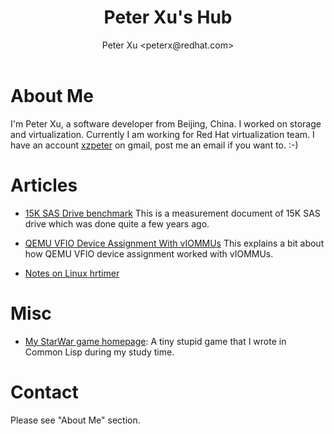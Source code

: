 #+TITLE: Peter Xu's Hub
#+AUTHOR: Peter Xu <peterx@redhat.com>
#+OPTIONS: toc:t num:t

* About Me

  I'm Peter Xu, a software developer from Beijing, China.  I worked on
  storage and virtualization.  Currently I am working for Red Hat
  virtualization team.  I have an account _xzpeter_ on gmail, post me
  an email if you want to.  :-)

* Articles

- [[file:2013_02_08_15K_SAS_benchmark/SAS-15K-disk-benchmark-and-study.html][15K SAS Drive benchmark]] This is a measurement document of 15K SAS
  drive which was done quite a few years ago.

- [[file:2017_03_02_vfio_viommu/vfio-device-assignment-with-iommu.html][QEMU VFIO Device Assignment With vIOMMUs]] This explains a bit about
  how QEMU VFIO device assignment worked with vIOMMUs.

- [[file:2018_04_10_hrtimer/timer-notes.html][Notes on Linux hrtimer]]

* Misc

- [[http://xzpeter.github.com/starwar][My StarWar game homepage]]: A tiny stupid game that I wrote in Common
  Lisp during my study time.
  
* Contact
  
  Please see "About Me" section.

